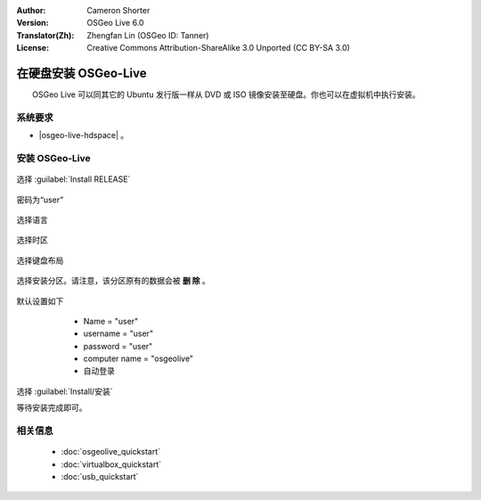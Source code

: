 :Author: Cameron Shorter
:Version: OSGeo Live 6.0
:Translator(Zh): Zhengfan Lin (OSGeo ID: Tanner)
:License: Creative Commons Attribution-ShareAlike 3.0 Unported  (CC BY-SA 3.0)

********************************************************************************
在硬盘安装 OSGeo-Live
********************************************************************************

　　OSGeo Live 可以同其它的 Ubuntu 发行版一样从 DVD 或 ISO 镜像安装至硬盘。你也可以在虚拟机中执行安装。

系统要求
--------------------------------------------------------------------------------

* |osgeo-live-hdspace| 。

安装 OSGeo-Live
--------------------------------------------------------------------------------

  .. image:: ../../images/screenshots/800x600/osgeolive_install_start.png
    :scale: 70 %

选择 :guilabel:`Install RELEASE`

  .. image:: ../../images/screenshots/800x600/osgeolive_install_password.png
    :scale: 70 %

密码为“user”

  .. image:: ../../images/screenshots/800x600/osgeolive_install1_language.png
    :scale: 70 %

选择语言

  .. image:: ../../images/screenshots/800x600/osgeolive_install2_timezone.png
    :scale: 70 %

选择时区

  .. image:: ../../images/screenshots/800x600/osgeolive_install3_keyboard.png
    :scale: 70 %

选择键盘布局

  .. image:: ../../images/screenshots/800x600/osgeolive_install4_disk.png
    :scale: 70 %

选择安装分区。请注意，该分区原有的数据会被 **删 除** 。

  .. image:: ../../images/screenshots/800x600/osgeolive_install5_username.png
    :scale: 70 %

默认设置如下

   * Name = "user"
   * username = "user"
   * password = "user"
   * computer name = "osgeolive"
   * 自动登录

  .. image:: ../../images/screenshots/800x600/osgeolive_install7_check.png
    :scale: 70 %

选择 :guilabel:`Install/安装`

等待安装完成即可。

相关信息
--------------------------------------------------------------------------------

 * :doc:`osgeolive_quickstart`
 * :doc:`virtualbox_quickstart`
 * :doc:`usb_quickstart`

